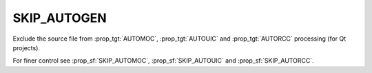 SKIP_AUTOGEN
------------

Exclude the source file from :prop_tgt:`AUTOMOC`, :prop_tgt:`AUTOUIC` and
:prop_tgt:`AUTORCC` processing (for Qt projects).

For finer control see :prop_sf:`SKIP_AUTOMOC`, :prop_sf:`SKIP_AUTOUIC` and
:prop_sf:`SKIP_AUTORCC`.
